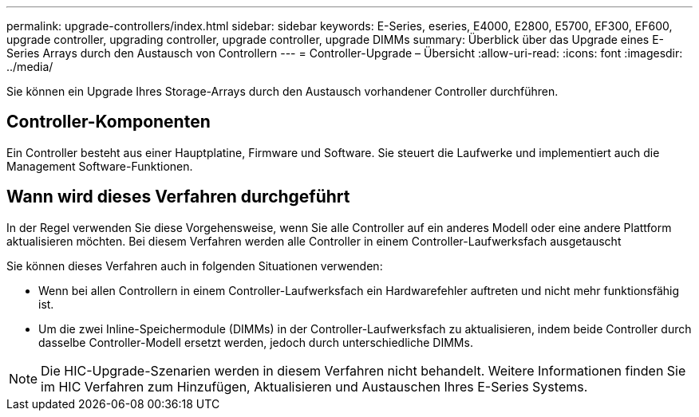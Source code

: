 ---
permalink: upgrade-controllers/index.html 
sidebar: sidebar 
keywords: E-Series, eseries, E4000, E2800, E5700, EF300, EF600, upgrade controller, upgrading controller, upgrade controller, upgrade DIMMs 
summary: Überblick über das Upgrade eines E-Series Arrays durch den Austausch von Controllern 
---
= Controller-Upgrade – Übersicht
:allow-uri-read: 
:icons: font
:imagesdir: ../media/


[role="lead"]
Sie können ein Upgrade Ihres Storage-Arrays durch den Austausch vorhandener Controller durchführen.



== Controller-Komponenten

Ein Controller besteht aus einer Hauptplatine, Firmware und Software. Sie steuert die Laufwerke und implementiert auch die Management Software-Funktionen.



== Wann wird dieses Verfahren durchgeführt

In der Regel verwenden Sie diese Vorgehensweise, wenn Sie alle Controller auf ein anderes Modell oder eine andere Plattform aktualisieren möchten. Bei diesem Verfahren werden alle Controller in einem Controller-Laufwerksfach ausgetauscht

Sie können dieses Verfahren auch in folgenden Situationen verwenden:

* Wenn bei allen Controllern in einem Controller-Laufwerksfach ein Hardwarefehler auftreten und nicht mehr funktionsfähig ist.
* Um die zwei Inline-Speichermodule (DIMMs) in der Controller-Laufwerksfach zu aktualisieren, indem beide Controller durch dasselbe Controller-Modell ersetzt werden, jedoch durch unterschiedliche DIMMs.



NOTE: Die HIC-Upgrade-Szenarien werden in diesem Verfahren nicht behandelt. Weitere Informationen finden Sie im HIC Verfahren zum Hinzufügen, Aktualisieren und Austauschen Ihres E-Series Systems.
